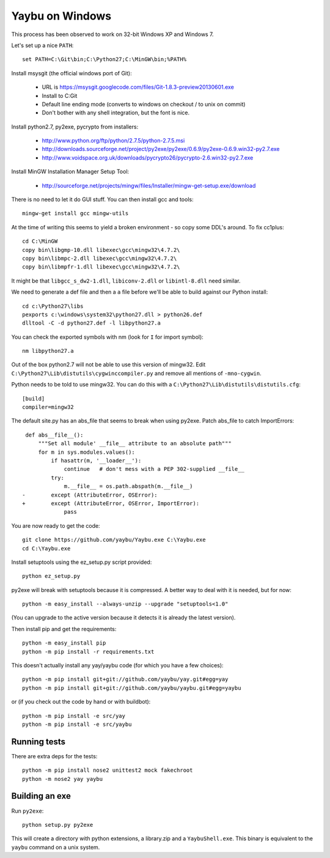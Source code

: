 ================
Yaybu on Windows
================

This process has been observed to work on 32-bit Windows XP and Windows 7.

Let's set up a nice ``PATH``::

    set PATH=C:\Git\bin;C:\Python27;C:\MinGW\bin;%PATH%

Install msysgit (the official windows port of Git):

 * URL is https://msysgit.googlecode.com/files/Git-1.8.3-preview20130601.exe
 * Install to C:\Git
 * Default line ending mode (converts to windows on checkout / to unix on commit)
 * Don't bother with any shell integration, but the font is nice.

Install python2.7, py2exe, pycrypto from installers:

 * http://www.python.org/ftp/python/2.7.5/python-2.7.5.msi
 * http://downloads.sourceforge.net/project/py2exe/py2exe/0.6.9/py2exe-0.6.9.win32-py2.7.exe
 * http://www.voidspace.org.uk/downloads/pycrypto26/pycrypto-2.6.win32-py2.7.exe

Install MinGW Installation Manager Setup Tool:

 * http://sourceforge.net/projects/mingw/files/Installer/mingw-get-setup.exe/download

There is no need to let it do GUI stuff. You can then install gcc and tools::

    mingw-get install gcc mingw-utils

At the time of writing this seems to yield a broken environment - so copy some DDL's around. To fix cc1plus::

    cd C:\MinGW
    copy bin\libgmp-10.dll libexec\gcc\mingw32\4.7.2\
    copy bin\libmpc-2.dll libexec\gcc\mingw32\4.7.2\
    copy bin\libmpfr-1.dll libexec\gcc\mingw32\4.7.2\

It might be that ``libgcc_s_dw2-1.dll``, ``libiconv-2.dll`` or ``libintl-8.dll`` need similar.

We need to generate a def file and then a ``a`` file before we'll be able to build against our Python install::

    cd c:\Python27\libs
    pexports c:\windows\system32\python27.dll > python26.def 
    dlltool -C -d python27.def -l libpython27.a

You can check the exported symbols with nm (look for ``I`` for import symbol)::

    nm libpython27.a

Out of the box python2.7 will not be able to use this version of mingw32. Edit ``C:\Python27\Lib\distutils\cygwinccompiler.py`` and remove all mentions of ``-mno-cygwin``.

Python needs to be told to use mingw32. You can do this with a ``C:\Python27\Lib\distutils\distutils.cfg``::

    [build]
    compiler=mingw32

The default site.py has an abs_file that seems to break when using py2exe. Patch abs_file to catch ImportErrors::

     def abs__file__():
         """Set all module' __file__ attribute to an absolute path"""
         for m in sys.modules.values():
             if hasattr(m, '__loader__'):
                 continue   # don't mess with a PEP 302-supplied __file__
             try:
                 m.__file__ = os.path.abspath(m.__file__)
    -        except (AttributeError, OSError):
    +        except (AttributeError, OSError, ImportError):
                 pass

You are now ready to get the code::

    git clone https://github.com/yaybu/Yaybu.exe C:\Yaybu.exe
    cd C:\Yaybu.exe

Install setuptools using the ez_setup.py script provided::

    python ez_setup.py

py2exe will break with setuptools because it is compressed. A better way to deal with it is needed, but for now::

    python -m easy_install --always-unzip --upgrade "setuptools<1.0"

(You can upgrade to the active version because it detects it is already the latest version).

Then install pip and get the requirements::

    python -m easy_install pip
    python -m pip install -r requirements.txt

This doesn't actually install any yay/yaybu code (for which you have a few choices)::

    python -m pip install git+git://github.com/yaybu/yay.git#egg=yay
    python -m pip install git+git://github.com/yaybu/yaybu.git#egg=yaybu

or (if you check out the code by hand or with buildbot)::

    python -m pip install -e src/yay
    python -m pip install -e src/yaybu


Running tests
=============

There are extra deps for the tests::

    python -m pip install nose2 unittest2 mock fakechroot
    python -m nose2 yay yaybu
    

Building an exe
===============

Run ``py2exe``::

    python setup.py py2exe

This will create a directory with python extensions, a library.zip and a ``YaybuShell.exe``. This binary is equivalent to the ``yaybu`` command on a unix system.
